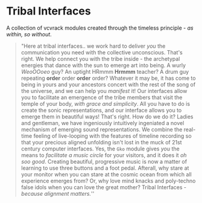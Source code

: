 * Tribal Interfaces
[[file:img/cavee.jpg]]

A collection of vcvrack modules created through the timeless principle - /as within, so without/.

#+begin_quote
"Here at tribal interfaces.. we work hard to deliver /you/ the communication you need with the
collective unconscious. That's right. We help connect you with the tribe inside - the archetypal
energies that dance with the sun to emerge art into being. A wurly /WeoOOoeo/ guy? An uptight HRmmm
*Hrmmm* teacher? A drum guy repeating *order* order *order* order? Whatever it may be, it has come to being in
yours and your ancestors concert with the rest of the song of the universe, and we can help you /manifest/ it! Our
interfaces allow you to facilitate an emergence of the tribe members that visit the temple of your
body, /with grace and simplicity/. All you have to do is create the sonic representations, and our
interface allows you to emerge them in beautiful ways! That's right. How do we do it? Ladies and
gentleman, we have ingeniously intuitively ingeniated a novel mechanism of emerging sound
representations. We combine the real-time feeling of live-looping with the features of timeline
recording so that your precious aligned unfolding isn't lost in the muck of 21st century computer
interfaces. Yes, the =Gko= module gives /you/ the means to /facilitate a music circle/ for your visitors,
and it does it /oh soo good/. Creating beautiful, progressive music is now a matter of learning to use three
buttons and a foot pedal. Afterall, why stare at your monitor when you can stare at the cosmic ocean
from which all experience emerges from? Or, why love mind knacks and poly-techno false idols when
you can love the great mother? Tribal Interfaces - /because alignment matters./'' 
#+end_quote

